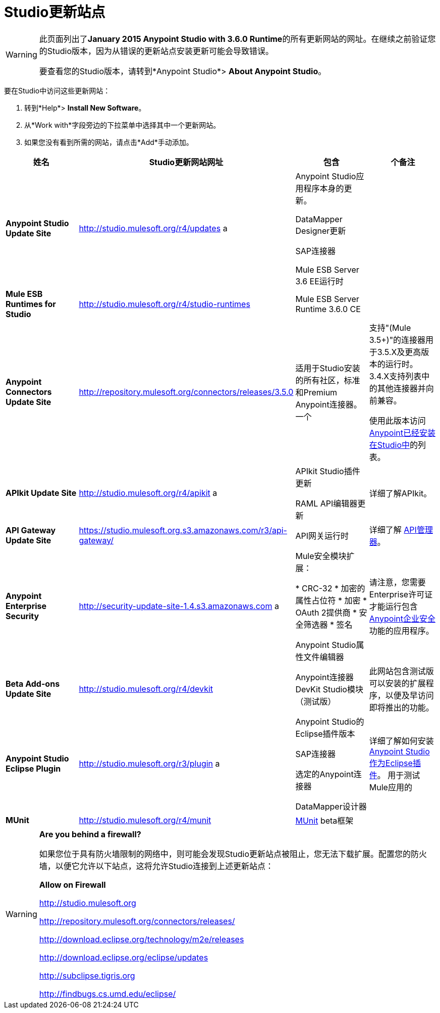 =  Studio更新站点

[WARNING]
====
此页面列出了**January 2015 Anypoint Studio with 3.6.0 Runtime**的所有更新网站的网址。在继续之前验证您的Studio版本，因为从错误的更新站点安装更新可能会导致错误。

要查看您的Studio版本，请转到*Anypoint Studio*> *About Anypoint Studio*。
====

要在Studio中访问这些更新网站：

. 转到*Help*> *Install New Software*。
. 从*Work with*字段旁边的下拉菜单中选择其中一个更新网站。
. 如果您没有看到所需的网站，请点击*Add*手动添加。

[%header,cols="4*"]
|===
|姓名 | Studio更新网站网址 |包含 |个备注
| *Anypoint Studio Update Site*  | http://studio.mulesoft.org/r4/updates a |
Anypoint Studio应用程序本身的更新。

DataMapper Designer更新

SAP连接器

Mule ESB Server 3.6 EE运行时

  | 
| *Mule ESB Runtimes for Studio*  | http://studio.mulesoft.org/r4/studio-runtimes  | Mule ESB Server Runtime 3.6.0 CE  | 
| *Anypoint Connectors Update Site*  | http://repository.mulesoft.org/connectors/releases/3.5.0  |适用于Studio安装的所有社区，标准和Premium Anypoint连接器。一个|
支持"(Mule 3.5+)"的连接器用于3.5.X及更高版本的运行时。 3.4.X支持列表中的其他连接器并向前兼容。

使用此版本访问 link:/mule-user-guide/v/3.7/anypoint-connectors[Anypoint已经安装在Studio中]的列表。

| *APIkit Update Site*  | http://studio.mulesoft.org/r4/apikit a |
APIkit Studio插件更新

RAML API编辑器更新

  |详细了解APIkit。
| *API Gateway Update Site*  | https://studio.mulesoft.org.s3.amazonaws.com/r3/api-gateway/  | API网关运行时 |详细了解 link:/api-manager[API管理器]。
| *Anypoint Enterprise Security*  | http://security-update-site-1.4.s3.amazonaws.com a |
Mule安全模块扩展：

*  CRC-32
* 加密的属性占位符
* 加密
*  OAuth 2提供商
* 安全筛选器
* 签名

Anypoint Studio属性文件编辑器

  |请注意，您需要Enterprise许可证才能运行包含 link:/mule-user-guide/v/3.6/anypoint-enterprise-security[Anypoint企业安全]功能的应用程序。
| *Beta Add-ons Update Site*  | http://studio.mulesoft.org/r4/devkit  | Anypoint连接器DevKit Studio模块（测试版） |此网站包含测试版可以安装的扩展程序，以便及早访问即将推出的功能。
| *Anypoint Studio Eclipse Plugin*  | http://studio.mulesoft.org/r3/plugin a |
Anypoint Studio的Eclipse插件版本

SAP连接器

选定的Anypoint连接器

DataMapper设计器

  |详细了解如何安装 link:/anypoint-studio/v/5/studio-in-eclipse[Anypoint Studio作为Eclipse插件]。
用于测试Mule应用的| *MUnit*  | http://studio.mulesoft.org/r4/munit |link:/munit/v/1.3/index[MUnit] beta框架 | 
|===

[WARNING]
====
*Are you behind a firewall?*

如果您位于具有防火墙限制的网络中，则可能会发现Studio更新站点被阻止，您无法下载扩展。配置您的防火墙，以便它允许以下站点，这将允许Studio连接到上述更新站点：


*Allow on Firewall*

http://studio.mulesoft.org/[http://studio.mulesoft.org]

http://repository.mulesoft.org/connectors/releases/

http://download.eclipse.org/technology/m2e/releases

http://download.eclipse.org/eclipse/updates

http://subclipse.tigris.org/[http://subclipse.tigris.org]

http://findbugs.cs.umd.edu/eclipse/
====

